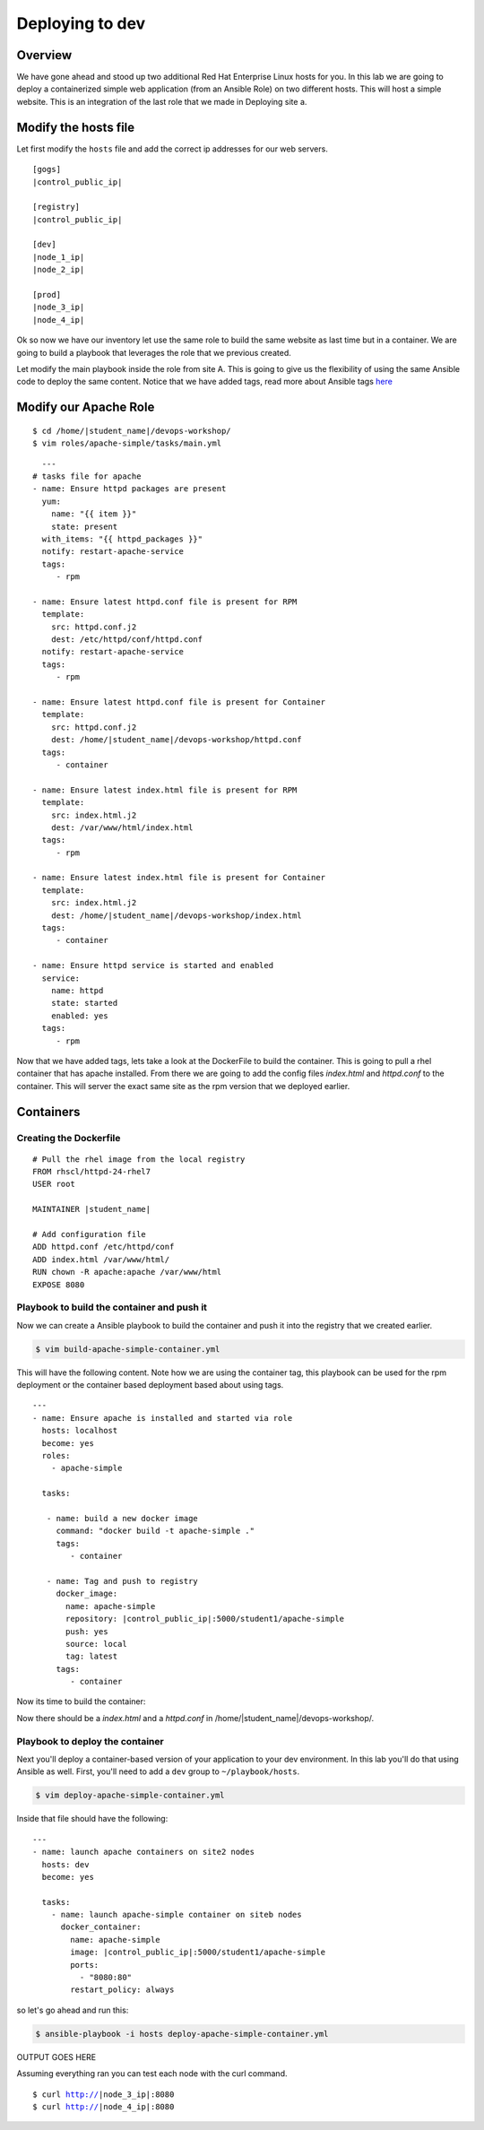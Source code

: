 .. sectionauthor:: Chris Reynolds <creynold@redhat.com>
.. _docs admin: jduncan@redhat.com

===========================
Deploying to dev
===========================
Overview
`````````

We have gone ahead and stood up two additional Red Hat Enterprise Linux hosts for you.  In this lab we are going to
deploy a containerized simple web application (from an Ansible Role) on two different hosts. This will host a simple
website.  This is an integration of the last role that we made in Deploying site a.

Modify the hosts file
`````````````````````

Let first modify the ``hosts`` file and add the correct ip addresses for our web servers.

.. parsed-literal::
  [gogs]
  |control_public_ip|

  [registry]
  |control_public_ip|

  [dev]
  |node_1_ip|
  |node_2_ip|

  [prod]
  |node_3_ip|
  |node_4_ip|

Ok so now we have our inventory let use the same role to build the same website as last time but
in a container. We are going to build a playbook that leverages the role that we previous created.

Let modify the main playbook inside the role from site A.  This is going to give us the flexibility of using the same
Ansible code to deploy the same content.  Notice that we have added tags, read more about Ansible tags `here <https://docs.ansible.com/ansible/latest/user_guide/playbooks_tags.html/>`__

Modify our Apache Role
`````````````````````

.. parsed-literal::

  $ cd /home/|student_name|/devops-workshop/
  $ vim roles/apache-simple/tasks/main.yml


.. parsed-literal::

    ---
  # tasks file for apache
  - name: Ensure httpd packages are present
    yum:
      name: "{{ item }}"
      state: present
    with_items: "{{ httpd_packages }}"
    notify: restart-apache-service
    tags:
       - rpm

  - name: Ensure latest httpd.conf file is present for RPM
    template:
      src: httpd.conf.j2
      dest: /etc/httpd/conf/httpd.conf
    notify: restart-apache-service
    tags:
       - rpm

  - name: Ensure latest httpd.conf file is present for Container
    template:
      src: httpd.conf.j2
      dest: /home/|student_name|/devops-workshop/httpd.conf
    tags:
       - container

  - name: Ensure latest index.html file is present for RPM
    template:
      src: index.html.j2
      dest: /var/www/html/index.html
    tags:
       - rpm

  - name: Ensure latest index.html file is present for Container
    template:
      src: index.html.j2
      dest: /home/|student_name|/devops-workshop/index.html
    tags:
       - container

  - name: Ensure httpd service is started and enabled
    service:
      name: httpd
      state: started
      enabled: yes
    tags:
       - rpm

Now that we have added tags, lets take a look at the DockerFile to build the container.  This is going to pull a rhel
container that has apache installed.  From there we are going to add the config files `index.html` and `httpd.conf` to the
container.  This will server the exact same site as the rpm version that we deployed earlier.

Containers
```````````

Creating the Dockerfile
^^^^^^^^^^^^^^^^^^^^^^^

.. parsed-literal::

  # Pull the rhel image from the local registry
  FROM rhscl/httpd-24-rhel7
  USER root

  MAINTAINER |student_name|

  # Add configuration file
  ADD httpd.conf /etc/httpd/conf
  ADD index.html /var/www/html/
  RUN chown -R apache:apache /var/www/html
  EXPOSE 8080


Playbook to build the container and push it
^^^^^^^^^^^^^^^^^^^^^^^^^^^^^^^^^^^^^^^^^^^

Now we can create a Ansible playbook to build the container and push it into the registry that we created earlier.

.. code-block:: bash

  $ vim build-apache-simple-container.yml

This will have the following content.  Note how we are using the container tag, this playbook can be used for the rpm deployment
or the container based deployment based about using tags.

.. parsed-literal::

  ---
  - name: Ensure apache is installed and started via role
    hosts: localhost
    become: yes
    roles:
      - apache-simple

    tasks:

     - name: build a new docker image
       command: "docker build -t apache-simple ."
       tags:
          - container

     - name: Tag and push to registry
       docker_image:
         name: apache-simple
         repository: |control_public_ip|:5000/student1/apache-simple
         push: yes
         source: local
         tag: latest
       tags:
          - container


Now its time to build the container:

.. code-block:  bash

    $ ansible-playbook -i hosts build-apache-simple-container.yml

Now there should be a `index.html` and a `httpd.conf` in /home/|student_name|/devops-workshop/.

Playbook to deploy the container
^^^^^^^^^^^^^^^^^^^^^^^^^^^^^^^^

Next you'll deploy a container-based version of your application to your dev environment.  In this lab you'll do that using Ansible as well. First, you'll need to add a ``dev`` group to ``~/playbook/hosts``.



.. code-block:: bash

  $ vim deploy-apache-simple-container.yml

Inside that file should have the following:

.. parsed-literal::

  ---
  - name: launch apache containers on site2 nodes
    hosts: dev
    become: yes

    tasks:
      - name: launch apache-simple container on siteb nodes
        docker_container:
          name: apache-simple
          image: |control_public_ip|:5000/student1/apache-simple
          ports:
            - "8080:80"
          restart_policy: always

so let's go ahead and run this:

.. code-block:: bash

  $ ansible-playbook -i hosts deploy-apache-simple-container.yml


OUTPUT GOES HERE

Assuming everything ran you can test each node with the curl command.

.. parsed-literal::

  $ curl http://|node_3_ip|:8080
  $ curl http://|node_4_ip|:8080
